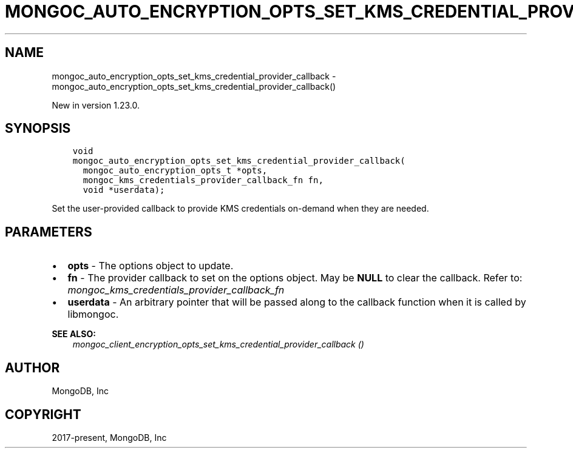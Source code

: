 .\" Man page generated from reStructuredText.
.
.
.nr rst2man-indent-level 0
.
.de1 rstReportMargin
\\$1 \\n[an-margin]
level \\n[rst2man-indent-level]
level margin: \\n[rst2man-indent\\n[rst2man-indent-level]]
-
\\n[rst2man-indent0]
\\n[rst2man-indent1]
\\n[rst2man-indent2]
..
.de1 INDENT
.\" .rstReportMargin pre:
. RS \\$1
. nr rst2man-indent\\n[rst2man-indent-level] \\n[an-margin]
. nr rst2man-indent-level +1
.\" .rstReportMargin post:
..
.de UNINDENT
. RE
.\" indent \\n[an-margin]
.\" old: \\n[rst2man-indent\\n[rst2man-indent-level]]
.nr rst2man-indent-level -1
.\" new: \\n[rst2man-indent\\n[rst2man-indent-level]]
.in \\n[rst2man-indent\\n[rst2man-indent-level]]u
..
.TH "MONGOC_AUTO_ENCRYPTION_OPTS_SET_KMS_CREDENTIAL_PROVIDER_CALLBACK" "3" "Aug 31, 2022" "1.23.0" "libmongoc"
.SH NAME
mongoc_auto_encryption_opts_set_kms_credential_provider_callback \- mongoc_auto_encryption_opts_set_kms_credential_provider_callback()
.sp
New in version 1.23.0.

.SH SYNOPSIS
.INDENT 0.0
.INDENT 3.5
.sp
.nf
.ft C
void
mongoc_auto_encryption_opts_set_kms_credential_provider_callback(
  mongoc_auto_encryption_opts_t *opts,
  mongoc_kms_credentials_provider_callback_fn fn,
  void *userdata);
.ft P
.fi
.UNINDENT
.UNINDENT
.sp
Set the user\-provided callback to provide KMS credentials on\-demand when they
are needed.
.SH PARAMETERS
.INDENT 0.0
.IP \(bu 2
\fBopts\fP \- The options object to update.
.IP \(bu 2
\fBfn\fP \- The provider callback to set on the options object. May be \fBNULL\fP
to clear the callback. Refer to:
\fI\%mongoc_kms_credentials_provider_callback_fn\fP
.IP \(bu 2
\fBuserdata\fP \- An arbitrary pointer that will be passed along to the
callback function when it is called by libmongoc.
.UNINDENT
.sp
\fBSEE ALSO:\fP
.INDENT 0.0
.INDENT 3.5
\fI\%mongoc_client_encryption_opts_set_kms_credential_provider_callback ()\fP
.UNINDENT
.UNINDENT
.SH AUTHOR
MongoDB, Inc
.SH COPYRIGHT
2017-present, MongoDB, Inc
.\" Generated by docutils manpage writer.
.
